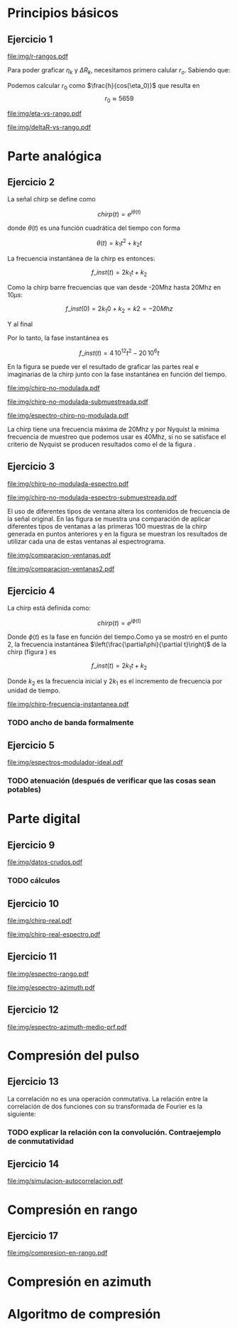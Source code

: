 #+LATEX_HEADER: \pagestyle{fancy}
#+LATEX_HEADER: \setlength{\parskip}{0.3cm}
#+TITLE: 
#+OPTIONS:  toc:nil
#+LATEX_HEADER: \lhead{\includegraphics[width=1.5cm]{img/Logo-fiuba}} \chead{66.74  - Señales y Sistemas} \rhead{\Huge FIUBA}
#+LATEX_HEADER: \lfoot{88581 - Pandolfo Lucas} \cfoot{\thepage} \rfoot{$2^{do}$ cuatrimestre 2011}

* Principios básicos
** Ejercicio 1
   #+LABEL: fig-r-rangos
   #+CAPTION: \gamma-rangos
   #+ATTR_LaTeX: width=0.6\columnwidth placement=[H]
   [[file:img/r-rangos.pdf]]

#+BEGIN_LATEX
  \begin{eqnarray*}
    R_n &=& sen(\eta_n) r_n \\
    \\
    \Delta R_n &=& R_n - R_{n-1} \\
    \Delta R_n &=&  sen(\eta_n) r_n -  sen(\eta_{n-1}) r_{n-1} \\
    \\
    \\ r_k &=& \frac{k c T_s}{2}\\
    \gamma-rango_k = r_k &=& \frac{h}{cos(\eta_k)}\\
    \\
    \eta_k &=& cos^{-1}\left(\frac{h}{r_k}\right)
  \end{eqnarray*}  
#+END_LATEX

   Para poder graficar $\eta_k$ y $\Delta R_k$, necesitamos primero
   calular $r_o$. Sabiendo que:

#+BEGIN_LATEX
  \begin{eqnarray*}
    Fs &=& 50\, 10^6\\
    Ts &=& \frac{1}{Fs} = 50\, 10^{-6}\\
    h  &=& 5375 m\\
    \eta_0 &=& \eta_{near} = 18.24° \\
    c &=& 299.792.458 \frac{m}{s}  
  \end{eqnarray*}
#+END_LATEX

   Podemos calcular $r_0$ como $\frac{h}{cos(\eta_0)}$ que resulta
   en $$r_0 \approx 5659$$

    #+LABEL: fig-eta-vs-rango
    #+CAPTION: $\eta$ en función del rango $r_k$
    #+ATTR_LaTeX: width=0.9\columnwidth placement=[H]
#+begin_src octave :exports results :results file
  h = 5375;
  n_near = 18.24*pi/180;
  c = 299792458;
  Ts = 50e-6;
  kmax = 20;
  r0 = h/(cos(n_near));
  rangos = r0:c*Ts/2:r0+kmax*c*Ts/2;
  plot(0:kmax,acos(h./rangos)*180/pi, 'linewidth', 4);
  set(gca, 'interpreter', 'tex');
  set(gca, 'ytick', 15:5:90);
  axis([0 kmax 15 90]);
  set(gca, 'xtick', 0:kmax);
  cambiarEjeY("%0.0f^o",1);
  cambiarEjeX("r_{%d}",1);
  grid();
  ans = guardarImagen("img/eta-vs-rango.pdf");
#+end_src
#+results:
   [[file:img/eta-vs-rango.pdf]]

    #+LABEL: fig-deltar-vs-rango
    #+CAPTION: $\Delta R$ en función del rango $r_k$
    #+ATTR_LaTeX: width=0.9\columnwidth placement=[H]
#+begin_src octave :exports results :results file
  h = 5375;
  n_near = 18.24*pi/180;
  c = 299792458;
  Ts = 50e-6;
  kmax = 20;
  r0 = h/(cos(n_near));
  rangos = r0:c*Ts/2:r0+kmax*c*Ts/2;
  etas = acos(h./rangos);
  
  deltas = sin(etas).*rangos-shift(sin(etas).*rangos,1)
  plot(deltas(2:end), 'linewidth', 4);
  axis([1 length(deltas)-1])
  set(gca, 'interpreter', 'tex');
  set(gca, 'xtick', 1:length(deltas)-1);
  cambiarEjeX("r_{%d}",1);

  grid();
  ans = guardarImagen("img/deltaR-vs-rango.pdf");
#+end_src
#+results:
   [[file:img/deltaR-vs-rango.pdf]]
   
\newpage

* Parte analógica
** Ejercicio 2

   La señal chirp se define como

   $$chirp(t) = e^{j\theta(t)}$$

   donde $\theta(t)$ es una función cuadrática del tiempo con forma

   $$\theta(t) = k_1 t^2 + k_2 t$$

   La frecuencia instantánea de la chirp es entonces:

   $$f\_inst(t) = 2 k_1 t + k_2$$

   Como la chirp barre frecuencias que van desde -20Mhz hasta 20Mhz en
   10$\mu s$:

   $$f\_inst(0) = 2 k_1 0 + k_2 = k2 = -20 Mhz$$

   Y al final

#+BEGIN_LATEX
  \begin{eqnarray*}
    f\_inst(10\mu s) = 2 k_1 10\mu s + k_2 &=& 20 Mhz \\
                       2 k_1 10\mu s - 20Mhz &=& 20 Mhz \\
                       k_1 &=& \frac{40Mhz}{2\, 10\mu s}\\
                       k_1 = 2\,\,10^{12}
  \end{eqnarray*}
#+END_LATEX

   Por lo tanto, la fase instantánea es

   $$f\_inst(t) =  4\,10^{12} t^2 - 20\,10^6 t$$

   En la figura \ref{fig-chirp-no-modulada} se puede ver el resultado
   de graficar las partes real e imaginarias de la chirp junto con la
   fase instantánea en función del tiempo.

    #+LABEL: fig-chirp-no-modulada
    #+CAPTION: Chirp emitida por el SARAT (no modulada)
    #+ATTR_LaTeX: angle=-90,width=0.9\columnwidth placement=[H]
#+begin_src octave :exports results :results file
  t = 0:1/Fs:10e-6
  chirp_nm = chirp_no_modulada(t);
  subplot(311);
  plot(t,real(chirp_nm), "linewidth", 3);
  title("Parte real");
  axis([0 t(end)])
  cambiarEjeX("%.00fus",1e6);
  subplot(312);
  plot(t,imag(chirp_nm), "linewidth", 3);
  title("Parte imaginaria");
  axis([0 t(end)])
  cambiarEjeX("%.00fus",1e6);
  subplot(313);
  plot(t,arg(chirp_nm), "linewidth", 3);
  title("Fase");
  axis([0 t(end) -pi pi])
  cambiarEjeX("%.00fus",1e6);
  set(gca, 'ytick', [-pi -pi/2 0 pi/2 pi])
  set(gca, 'interpreter', 'tex');
  set(gca,'YTickLabel',{'-\pi' '-\pi/2' '0' '\pi/2' '\pi'}, 'interpreter', 'tex');
  ans = guardarImagen("img/chirp-no-modulada.pdf");
#+end_src
#+results:
   [[file:img/chirp-no-modulada.pdf]]


    #+LABEL: fig-chirp-no-modulada-no-nyquist
    #+CAPTION: Chirp emitida por el SARAT (no modulada) submuestreada
    #+ATTR_LaTeX: angle=-90,width=0.9\columnwidth placement=[H]
#+begin_src octave :exports results :results file
  t = 0:1/(Fs/2):10e-6
  chirp_nm = chirp_no_modulada(t);
  subplot(311);
  plot(t,real(chirp_nm), "linewidth", 3);
  title("Parte real");
  axis([0 t(end)])
  cambiarEjeX("%.00fus",1e6);
  subplot(312);
  plot(t,imag(chirp_nm), "linewidth", 3);
  title("Parte imaginaria");
  axis([0 t(end)])
  cambiarEjeX("%.00fus",1e6);
  subplot(313);
  plot(t,arg(chirp_nm), "linewidth", 3);
  title("Fase");
  axis([0 t(end) -pi pi])
  cambiarEjeX("%.00fus",1e6);
  set(gca, 'ytick', [-pi -pi/2 0 pi/2 pi])
  set(gca, 'interpreter', 'tex');
  set(gca,'YTickLabel',{'-\pi' '-\pi/2' '0' '\pi/2' '\pi'}, 'interpreter', 'tex');
  ans = guardarImagen("img/chirp-no-modulada-submuestreada.pdf");
#+end_src
#+results:
   [[file:img/chirp-no-modulada-submuestreada.pdf]]

    #+LABEL: fig-espectro-chirp-no-modulada
    #+CAPTION: Espectro de la  Chirp emitida por el SARAT (no modulada)
    #+ATTR_LaTeX: width=0.9\columnwidth placement=[H]
#+begin_src octave :exports results :results file
  t = 0:1/(Fs):10e-6
  chirp_nm = chirp_no_modulada(t);
  espectro = fftshift(abs(fft(chirp_nm)));
  plot(Fs/t(end) * t -Fs/2,20*log10(espectro), "linewidth", 3);
  axis([-Fs/2 Fs/2 0 30])
  cambiarEjeX("%0.0fMhz", 1/1e6);
  cambiarEjeY("%ddB", 1);
  grid();
  ans = guardarImagen("img/espectro-chirp-no-modulada.pdf");
#+end_src
#+results:
   [[file:img/espectro-chirp-no-modulada.pdf]]

   La chirp tiene una frecuencia máxima de 20Mhz y por Nyquist la
   mínima frecuencia de muestreo que podemos usar es 40Mhz, si no se
   satisface el criterio de Nyquist se producen resultados como el de
   la figura \ref{fig-chirp-no-modulada-no-nyquist}.

** Ejercicio 3

    #+LABEL: fig-chirp-no-modulada-espectrograma
    #+CAPTION: Espectrograma de la Chirp emitida por el SARAT (no modulada)
    #+ATTR_LaTeX: width=0.9\columnwidth placement=[H]
#+begin_src octave :exports results :results file
  t = 0:1/Fs:10e-6*10;
  chirp_nm = real(chirp_no_modulada(t))
  specgram(chirp_nm,[],Fs,50,40);
  cambiarEjeY("%0.0fMhz", 1e-6);
  cambiarEjeX("%0.0fus", 1e6);
  ans = guardarImagen("img/chirp-no-modulada-espectro.pdf");
#+end_src
#+results:
   [[file:img/chirp-no-modulada-espectro.pdf]]

    #+LABEL: fig-chirp-no-modulada-espectrograma-submuestreada
    #+CAPTION: Espectrograma de la Chirp emitida por el SARAT (no modulada) submuestreada
    #+ATTR_LaTeX: width=0.9\columnwidth placement=[H]
#+begin_src octave :exports results :results file
  t = 0:1/(Fs/2):10e-6*10;
  chirp_nm = real(chirp_no_modulada(t))
  specgram(chirp_nm,[],Fs/2,50,40);
  cambiarEjeY("%0.0fMhz", 1e-6);
  cambiarEjeX("%0.0fus", 1e6);
  ans = guardarImagen("img/chirp-no-modulada-espectro-submuestreada.pdf");
#+end_src
#+results:
   [[file:img/chirp-no-modulada-espectro-submuestreada.pdf]]

   El uso de diferentes tipos de ventana altera los contenidos de
   frecuencia de la señal original. En las figura
   \ref{fig-comparacion-ventanas} se muestra una comparación de
   aplicar diferentes tipos de ventanas a las primeras 100 muestras de
   la chirp generada en puntos anteriores y en la figura
   \ref{fig-comparacion-ventanas2} se muestran los resultados de
   utilizar cada una de estas ventanas al espectrograma.

    #+LABEL: fig-comparacion-ventanas
    #+CAPTION: Comparación de diferentes tipos de ventanas
    #+ATTR_LaTeX: angle=-90,width=0.9\columnwidth placement=[H]
#+begin_src octave :exports results :results file
  t = 0:1/(Fs):10e-6*10;
  chirp_nm = real(chirp_no_modulada(t))
  longitud = 100;
  inicio = 1;
  chirp_window = chirp_nm(inicio:inicio+longitud-1);
  ventanas{1} = {rectwin(longitud), "Rectangular"};
  ventanas{2} = {tukeywin(longitud), "Tukey"};
  ventanas{3} = {hann(longitud), "Hann"};
  ventanas{4} = {bartlett(longitud), "Bartlett"};
  
  max = length(ventanas);
  for i = 1:max
    subplot(max,2,2*i-1)
    plot(ventanas{i}{1}, 'linewidth', 3);
    title(ventanas{i}{2});
    subplot(max,2,2*i)
    plot((-longitud/2+1:longitud/2) ,abs(fftshift(fft(ventanas{i}{1}.'.*chirp_window))),'linewidth', 3);
    cambiarEjeX("%0.0fMhz",Fs*2/longitud * 1e-6);
    grid();
  end
  ans = guardarImagen("img/comparacion-ventanas.pdf");
#+end_src
#+results:
[[file:img/comparacion-ventanas.pdf]]

    #+LABEL: fig-comparacion-ventanas2
    #+CAPTION: Comparación de diferentes tipos de ventanas (espectrogramas)
    #+ATTR_LaTeX: angle=-90,width=0.9\columnwidth placement=[H]
#+begin_src octave :exports results :results file
  t = 0:1/(Fs):10e-6*10;
  chirp_nm = real(chirp_no_modulada(t))
  longitud = 50;
  solapamiento= 25;
  inicio = 20;
  chirp_window = chirp_nm(inicio:inicio+longitud-1);
  ventanas{1} = {rectwin(longitud), "Rectangular"};
  ventanas{2} = {tukeywin(longitud), "Tukey"};
  ventanas{3} = {hann(longitud), "Hann"};
  ventanas{4} = {bartlett(longitud), "Bartlett"};
  
  max = length(ventanas);
  for i = 1:max
    subplot(max/2,2,i)
    specgram(chirp_nm,[],Fs,ventanas{i}{1},solapamiento);
    cambiarEjeY("%0.0fMhz", 1e-6);
    cambiarEjeX("%0.0fus", 1e6);
    title(ventanas{i}{2});
  end
  
  ans = guardarImagen("img/comparacion-ventanas2.pdf");
#+end_src
#+results:
   [[file:img/comparacion-ventanas2.pdf]]


** Ejercicio 4

   La chirp está definida como:

   $$chirp(t) = e^{j \phi(t)}$$

   Donde $\phi(t)$ es la fase en función del tiempo.Como ya se mostró
   en el punto 2, la frecuencia instantánea
   $\left(\frac{\partial\phi}{\partial t}\right)$ de la chirp (figura
   \ref{fig-chirp-frecuencia-instantanea}) es

   $$f\_inst(t) = 2 k_1 t + k_2$$

   Donde $k_2$ es la frecuencia inicial y $2 k_1$ es el incremento de
   frecuencia por unidad de tiempo.

   #+LABEL: fig-chirp-frecuencia-instantanea
   #+CAPTION: Frecuencia instantánea de la chirp
   #+ATTR_LaTeX: width=0.9\columnwidth placement=[H]
#+begin_src octave :exports results :results file
  t = 0:1/Fs:10e-6;
  plot(t,4e12*t-20e6, 'linewidth', 5);
  axis([0 t(end)]);
  cambiarEjeX("%0.0fus", 1e6);
  cambiarEjeY("%0.0fMhz", 1/1e6);
  grid();
  ans = guardarImagen("img/chirp-frecuencia-instantanea.pdf");
#+end_src
#+results:
[[file:img/chirp-frecuencia-instantanea.pdf]]


*** TODO ancho de banda formalmente

** Ejercicio 5

   #+LABEL: fig-espectros-modulador-ideal
   #+CAPTION: Espectro de las señales en las diferentes fases del modulador (ideal)
   #+ATTR_LaTeX: width=0.9\columnwidth placement=[H]
#+begin_src octave :exports results :results file
  
  subplot(511);
  Fs=3000e6;
  t = 0:1/Fs:10e-6;
  chirp_nm = chirp_no_modulada(t);
  espectroA = fftshift(abs(fft(chirp_nm)));
  plot(Fs/t(end) * t - Fs/2,20*log10(espectroA), "linewidth", 3);
  axis([-Fs/2 Fs/2])
  cambiarEjeX("%0.0fMhz", 1/1e6);
  cambiarEjeY("%ddB", 1);
  grid();
  
  subplot(512);
  exponencial = e.^(j*2*pi*200e6*t);
  producto = chirp_nm .* exponencial;
  espectroCorrido = fftshift(abs(fft(producto)));
  plot(Fs/t(end) * t - Fs/2, 20*log10(espectroCorrido), "linewidth", 3);
  axis([-Fs/2 Fs/2])
  cambiarEjeX("%0.0fMhz", 1/1e6);
  cambiarEjeY("%ddB", 1);
  grid();
  
  subplot(513);
  espectroReal = fftshift(abs(fft(real(producto))));
  plot(Fs/t(end) * t - Fs/2, 20*log10(espectroReal), "linewidth", 3);
  axis([-Fs/2 Fs/2])
  cambiarEjeX("%0.0fMhz", 1/1e6);
  cambiarEjeY("%ddB", 1);
  grid();
  
  subplot(514);
  coseno = cos(1100e6*2*pi*t);
  espectroCoseno = fftshift(abs(fft( real(producto).*coseno )));
  plot(Fs/t(end) * t - Fs/2, 20*log10(espectroCoseno), "linewidth", 3);
  axis([-Fs/2 Fs/2])
  cambiarEjeX("%0.0fMhz", 1/1e6);
  cambiarEjeY("%ddB", 1);
  grid();
  
  %filtro ideal
  subplot(515);
  filtro = zeros(1,length(t));
  fc1 = ceil((1300e6-30e6)*t(end));
  fc2 = ceil((1300e6+30e6)*t(end));
  filtro(1,fc1:fc2) = 1;
  
  fc1 = ceil((1700e6-30e6)*t(end));
  fc2 = ceil((1700e6+30e6)*t(end));
  filtro(1,fc1:fc2) = 1;
  
  espectroFiltro = espectroCoseno.*filtro;
  plot(Fs/t(end) * t -Fs/2, 20*log10(espectroFiltro), "linewidth", 3);
  axis([-Fs/2 Fs/2])
  cambiarEjeX("%0.0fMhz", 1/1e6);
  cambiarEjeY("%ddB", 1);
  grid();
  
  ans = guardarImagen("img/espectros-modulador-ideal.pdf");
#+end_src
#+results:
   [[file:img/espectros-modulador-ideal.pdf]]

*** TODO atenuación (después de verificar que las cosas sean potables)

\newpage
* Parte digital
** Ejercicio 9
   #+LABEL: fig-datos-crudos
   #+CAPTION: Datos crudos del SARAT (subset)
   #+ATTR_LaTeX: width=0.9\columnwidth placement=[H]
#+begin_src octave :exports results :results file
  datos = cargarMatriz();
  colormap('gray');
  imagesc(20*log10(abs(datos)));
  ans = guardarImagen("img/datos-crudos.pdf");
#+end_src
#+results:
   [[file:img/datos-crudos.pdf]]

*** TODO cálculos

** Ejercicio 10

   #+LABEL: fig-chirp-real
   #+CAPTION: Chirp real del SARAT
   #+ATTR_LaTeX: width=0.9\columnwidth placement=[H]
#+begin_src octave :exports results :results file
  datos = cargarMatriz();
  subplot(311);
  chirp_real = cargarChirp();
  plot(0:499,real(chirp_real),'linewidth', 4)
  title('Parte Real');
  subplot(312);
  plot(0:499,imag(chirp_real),'linewidth', 4)
  title('Parte Imaginaria');
  subplot(313);
  plot(0:499,angle(chirp_real),'linewidth', 4)
  title('Fase');
  axis([0 499 -pi pi])
  set(gca, 'ytick', [-pi -pi/2 0 pi/2 pi])
  set(gca, 'interpreter', 'tex');
  set(gca,'YTickLabel',{'-\pi' '-\pi/2' '0' '\pi/2' '\pi'}, 'interpreter', 'tex');
  ans = guardarImagen("img/chirp-real.pdf");
#+end_src
#+results:
   [[file:img/chirp-real.pdf]]

   #+LABEL: fig-chirp-real-espectro
   #+CAPTION: Chirp real del SARAT (espectro)
   #+ATTR_LaTeX: width=0.9\columnwidth placement=[H]
#+begin_src octave :exports results :results file
  chirp_real = cargarChirp();
  espectro = fftshift(abs(fft(chirp_real)));
  plot(-length(espectro)/2+1:length(espectro)/2,20*log10(espectro), 'linewidth', 4);
  axis([-length(espectro)/2+1 length(espectro)/2])
  cambiarEjeX("%.0fMhz",1/10);
  cambiarEjeY("%ddB", 1);
  grid();
  ans = guardarImagen("img/chirp-real-espectro.pdf");
#+end_src
#+results:
   [[file:img/chirp-real-espectro.pdf]]

** Ejercicio 11

   #+LABEL: fig-modulo-espectro-rango
   #+CAPTION: Modulo del espectro en rango
   #+ATTR_LaTeX: width=0.9\columnwidth placement=[H]
#+begin_src octave :exports results :results file
  datos = cargarMatriz();
  datos_no_chirp = datos(201:end,350:end);
  espectros = fftshift(abs(fft(datos_no_chirp, [] ,2))); #fft de cada fila
  espectro = sum(espectros,1)/rows(datos_no_chirp);
  plot(-length(espectro)/2+1:length(espectro)/2, 20*log10(espectro), 'linewidth', 4)

  axis([-length(espectro)/2+1 length(espectro)/2])

  cambiarEjeX("%.0fMhz",1/10);  
  cambiarEjeY("%ddB", 1);

  grid();
  ans = guardarImagen("img/espectro-rango.pdf");
#+end_src
#+results:
   [[file:img/espectro-rango.pdf]]

   #+LABEL: fig-modulo-espectro-azimuth
   #+CAPTION: Modulo del espectro en azimuth
   #+ATTR_LaTeX: width=0.9\columnwidth placement=[H]
#+begin_src octave :exports results :results file
  datos = cargarMatriz();
  datos_no_chirp = datos(201:end,350:end);
  espectros = fftshift(abs(fft(datos_no_chirp, [] ,1))); #fft de cada columna
  espectro = sum(espectros,2)/columns(datos_no_chirp);
  plot(-length(espectro)/2+1:length(espectro)/2, 20*log10(espectro), 'linewidth', 4)

  axis([-length(espectro)/2+1 length(espectro)/2])

  cambiarEjeX("%.0fMhz",1/10);  
  cambiarEjeY("%ddB", 1);

  cambiarEjeY("%ddB", 1);
  
  grid();
  ans = guardarImagen("img/espectro-azimuth.pdf");
#+end_src
#+results:
   [[file:img/espectro-azimuth.pdf]]

** Ejercicio 12

   #+LABEL: fig-modulo-espectro-azimuth-medio-prf
   #+CAPTION: Modulo del espectro en azimuth (medio del PRF)
   #+ATTR_LaTeX: width=0.9\columnwidth placement=[H]
#+begin_src octave :exports results :results file
  datos = cargarMatriz();
  datos_no_chirp = datos(201:end,350:end);
  datos_no_chirp = datos_no_chirp(1:2:end,:);
  espectros = fftshift(abs(fft(datos_no_chirp, [] ,1))); #fft de cada columna
  espectro = sum(espectros,2)/columns(datos_no_chirp);
  plot(-length(espectro)/2+1:length(espectro)/2, 20*log10(espectro), 'linewidth', 4)
  
  axis([-length(espectro)/2+1 length(espectro)/2])
  
  cambiarEjeX("%.0fMhz",1/10);  
  cambiarEjeY("%ddB", 1);
  
  cambiarEjeY("%ddB", 1);
  
  grid();
  ans = guardarImagen("img/espectro-azimuth-medio-prf.pdf");
#+end_src
#+results:
   [[file:img/espectro-azimuth-medio-prf.pdf]]


\newpage
* Compresión del pulso
** Ejercicio 13

   
   La correlación no es una operación conmutativa. La relación entre
   la correlación de dos funciones con su transformada de Fourier es
   la siguiente:
#+BEGIN_LATEX
  \begin{eqnarray*}
    {\mathcal F}| x[n] \star y[n]|(\Omega) &=& \sum_{n=-\infty}^{\infty} x[n] \star y[n] e^{-j\Omega n} \\
    &=& \sum_{n=-\infty}^{\infty} \sum_{k=-\infty}^{\infty} x[k] y^*[k-n] e^{-j\Omega n} \\
    &=& \sum_{k=-\infty}^{\infty} x[k] \sum_{n=-\infty}^{\infty} y^*[k-n] e^{-j\Omega n} \\
    &=& \sum_{k=-\infty}^{\infty} x[k] Y^*(\Omega) e^{-j\Omega k} \\
    &=& \sum_{k=-\infty}^{\infty} x[k]  e^{-j\Omega k}  Y^*(\Omega) \\
    &=& X(\Omega)  Y^*(\Omega)
  \end{eqnarray*}
  
#+END_LATEX

*** TODO explicar la relación con la convolución. Contraejemplo de conmutatividad


** Ejercicio 14

   #+LABEL: fig-simulacion-autocorrelacion
   #+CAPTION: Autocorrelación de la chirp del SARAT
   #+ATTR_LaTeX: width=0.9\columnwidth placement=[H]
#+begin_src octave :exports results :results file
  chirp = cargarChirp();
  grid();
  fft_chirp = fftshift(fft(chirp,length(chirp)*3));
  correlacion = ifft(fft_chirp .* conj(fft_chirp));
  correlacion = [correlacion correlacion];
  plot(-length(correlacion)/2+1:length(correlacion)/2, abs(correlacion),'linewidth', 4);
  cambiarEjeX("¿%0.0f?",1);
  ans = guardarImagen("img/simulacion-autocorrelacion.pdf");
#+end_src
#+results:
   [[file:img/simulacion-autocorrelacion.pdf]]

\newpage   
* Compresión en rango
** Ejercicio 17
   #+LABEL: fig-compresion-en-rango
   #+CAPTION: Compresion en rango
   #+ATTR_LaTeX: width=0.9\columnwidth placement=[H]
#+begin_src octave :exports results :results file
  chirp = cargarChirp();
  datos = cargarMatriz();
  datos_no_chirp = datos(201:end,350:end);
  
  factor = 1;
  
  fft_chirp = fft(chirp,columns(datos_no_chirp)*factor);
  
  fft_datos = conj(fft(datos_no_chirp,columns(datos_no_chirp)*factor,2));
  
  clear compresion;
  tic
  for i = 1:rows(fft_datos)
    compresion(i,:) = ifft(fft_chirp .* fft_datos(i,:));
  end
  toc
  
  imagesc(20*log10(abs(compresion)));
  
  ans = guardarImagen("img/compresion-en-rango.pdf");
#+end_src
#+results:
   [[file:img/compresion-en-rango.pdf]]

\newpage
* Compresión en azimuth
\newpage
* Algoritmo de compresión
